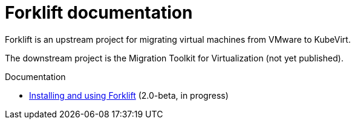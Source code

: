 # Forklift documentation
:page-layout: default

Forklift is an upstream project for migrating virtual machines from VMware to KubeVirt.

The downstream project is the Migration Toolkit for Virtualization (not yet published).

.Documentation

* link:documentation/doc-Migration_Toolkit_for_Virtualization/master/index.html[Installing and using Forklift] (2.0-beta, in progress)
